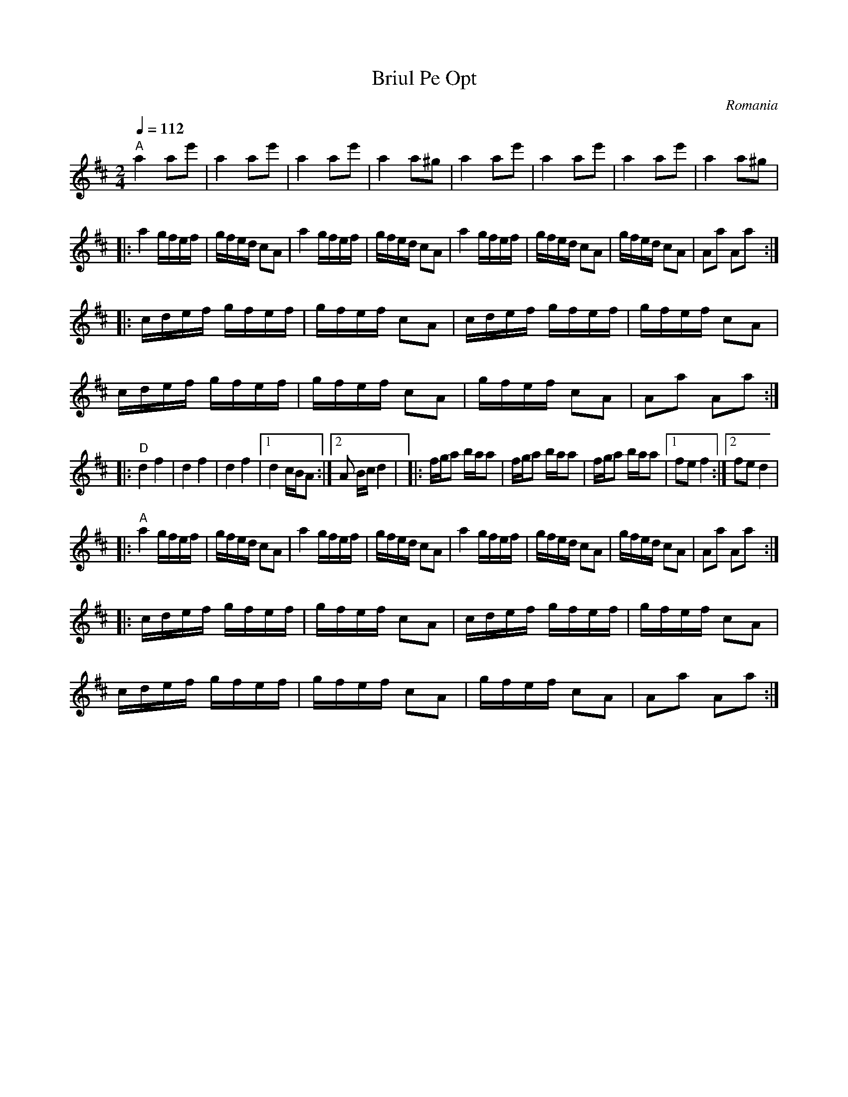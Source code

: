 X: 47
T:Briul Pe Opt
O:Romania
S:presented by Mihai and Alexandru David, Gypsy Camp Vol II
F: http://www.youtube.com/watch?v=E7ZAms7Jb40
F: http://www.youtube.com/watch?v=sED9EeDiCMA
L:1/8
M:2/4
K:Amix
Q:1/4=112
%%MIDI gchord GzIz
%%MIDI program 72
%%MIDI chordprog 26
%%MIDI chordvol 70
%%MIDI beat 93 83 73 4
  "A" a2 ae'         |a2 ae'       |a2 ae'              |a2 a^g       |\
  a2 ae'             |a2 ae'       |a2 ae'              |a2 a^g       |
|:a2 g/f/e/f/       |g/f/e/d/ cA | a2 g/f/e/f/       |g/f/e/d/ cA  |\
  a2 g/f/e/f/       |g/f/e/d/ cA | g/f/e/d/ cA       |Aa Aa        :|
|:c/d/e/f/ g/f/e/f/ |g/f/e/f/ cA | c/d/e/f/ g/f/e/f/ |g/f/e/f/ cA  |
  c/d/e/f/ g/f/e/f/ |g/f/e/f/ cA | g/f/e/f/ cA       |Aa Aa        :|
|:"D"d2 f2          |d2 f2       |d2 f2              |[1 d2 c/B/A  :|[2 A B/c/d2|\
|:f/g/a b/a/a       | f/g/a b/a/a| f/g/a b/a/a       |[1 fe f2     :|[2 fe d2   |
|:"A"a2 g/f/e/f/    |g/f/e/d/ cA | a2 g/f/e/f/       |g/f/e/d/ cA  |\
  a2 g/f/e/f/       |g/f/e/d/ cA | g/f/e/d/ cA       |Aa Aa        :|
|:c/d/e/f/ g/f/e/f/ |g/f/e/f/ cA | c/d/e/f/ g/f/e/f/ |g/f/e/f/ cA  |
  c/d/e/f/ g/f/e/f/ |g/f/e/f/ cA | g/f/e/f/ cA       |Aa Aa        :|
